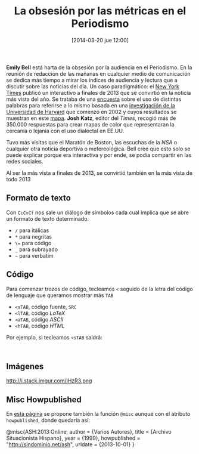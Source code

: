 #+CATEGORY: 
#+TAGS: 
#+DESCRIPTION: 
#+TITLE: La obsesión por las métricas en el Periodismo
#+DATE: [2014-03-20 jue 12:00]
#+OPTIONS: toc:nil num:nil todo:nil pri:nil tags:nil ^:nil TeX:nil
*Emily Bell* está harta de la obsesión por la audiencia en el Periodismo. En la reunión de redacción de las mañanas en cualquier medio de comunicación se dedica más tiempo a mirar los índices de audiencia y lectura que a discutir sobre las noticias del día.
Un caso paradigmático: el [[http://www.nytimes.com/][New York Times]] publicó un interactivo a finales de 2013 que se convirtió en la noticia más vista del año. Se trataba de una [[http://www.nytimes.com/interactive/2013/12/20/sunday-review/dialect-quiz-map.html][encuesta]] sobre el uso de distintas palabras para referirse a lo mismo basada en una [[http://www4.uwm.edu/FLL/linguistics/dialect/maps.html][investigación de la Universidad de Harvard]] que comenzó en 2002 y cuyos resultados se muestran en este [[http://www.tekstlab.uio.no/cambridge_survey/][mapa]]. *Josh Katz*, editor del /Times/, recogió más de 350.000 respuestas para crear mapas de color que representaran la cercanía o lejanía con el uso dialectal en EE.UU.

Tuvo más visitas que el Maratón de Boston, las escuchas de la /NSA/ o cualquier otra noticia deportiva o metereológica. Bell cree que esto solo se puede explicar porque era interactiva y por ende, se podía compartir en las redes sociales.

Al ser la más vista a finales de 2013, se convirtió también en la más vista de todo 2013

** Formato de texto
Con =CcCxCf= nos sale un diálogo de símbolos cada cual implica que se abre un formato de texto determinado.
- =/= para itálicas
- =*= para negritas
- =\== para código
- =_= para subrayado
- =~= para verbatim

** Código
Para comenzar trozos de código, tecleamos =<= seguido de la letra del código de lenguaje que queramos mostrar más =TAB=
- =<sTAB=, código fuente, =SRC=
- =<lTAB=, código /LaTeX/
- =<aTAB=, código /ASCII/
- =<hTAB=, código /HTML/

Por ejemplo, si tecleamos =<sTAB= saldrá:

#+BEGIN_SRC 

#+END_SRC

** Imágenes
#+CAPTION: 
#+LABEL: 
#+ATTR_HTML: alt=""
http://i.stack.imgur.com/lHzR3.png

** Misc Howpublished
#+BEGIN_LaTeX

#+END_LaTeX
En [[http://www.tex.ac.uk/cgi-bin/texfaq2html?label%3DciteURL][esta página]] se propone también la función =@misc= aunque con el atributo =howpublished=, donde quedaría así:

#+BEGIN_LaTeX:
@misc{ASH:2013:Online,
author = {Varios Autores},
title = {Archivo Situacionista Hispano},
year = {1999},
howpublished = "\url{http://sindominio.net/ash}",
urldate = {2013-10-01}
}
#+END_LaTeX







